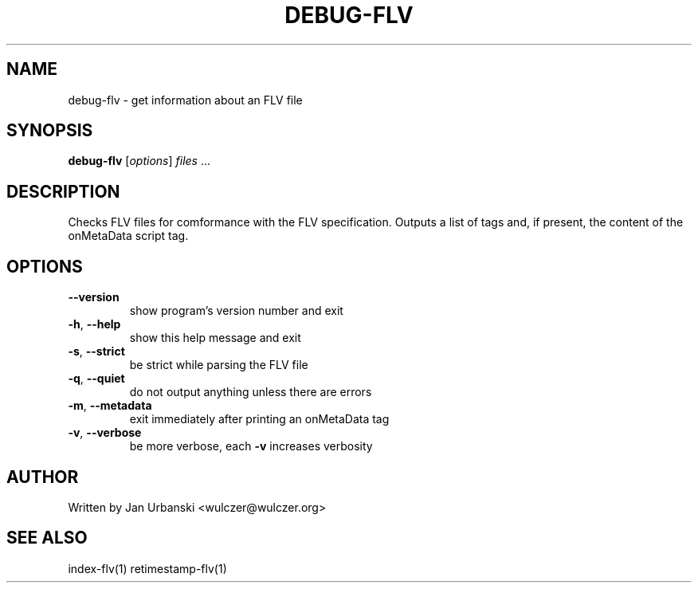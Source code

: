 .TH DEBUG-FLV "1" "January 2009" "debug-flv" "User Commands"
.SH NAME
debug-flv \- get information about an FLV file
.SH SYNOPSIS
.B debug-flv
[\fIoptions\fR] \fIfiles \fR...
.SH DESCRIPTION
Checks FLV files for comformance with the FLV specification. Outputs a list of
tags and, if present, the content of the onMetaData script tag.
.SH OPTIONS
.TP
\fB\-\-version\fR
show program's version number and exit
.TP
\fB\-h\fR, \fB\-\-help\fR
show this help message and exit
.TP
\fB\-s\fR, \fB\-\-strict\fR
be strict while parsing the FLV file
.TP
\fB\-q\fR, \fB\-\-quiet\fR
do not output anything unless there are errors
.TP
\fB\-m\fR, \fB\-\-metadata\fR
exit immediately after printing an onMetaData tag
.TP
\fB\-v\fR, \fB\-\-verbose\fR
be more verbose, each \fB\-v\fR increases verbosity
.SH AUTHOR
Written by Jan Urbanski <wulczer@wulczer.org>
.SH "SEE ALSO"
index-flv(1) retimestamp-flv(1)
